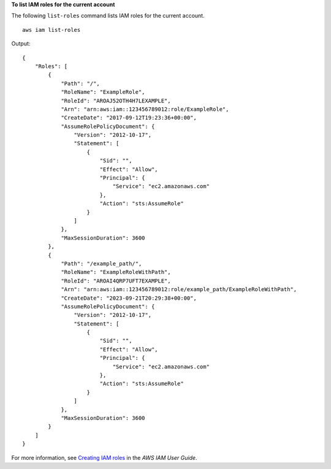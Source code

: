 **To list IAM roles for the current account**

The following ``list-roles`` command lists IAM roles for the current account. ::

    aws iam list-roles

Output::

    {
        "Roles": [
            {
                "Path": "/",
                "RoleName": "ExampleRole",
                "RoleId": "AROAJ52OTH4H7LEXAMPLE",
                "Arn": "arn:aws:iam::123456789012:role/ExampleRole",
                "CreateDate": "2017-09-12T19:23:36+00:00",
                "AssumeRolePolicyDocument": {
                    "Version": "2012-10-17",
                    "Statement": [
                        {
                            "Sid": "",
                            "Effect": "Allow",
                            "Principal": {
                                "Service": "ec2.amazonaws.com"
                            },
                            "Action": "sts:AssumeRole"
                        }
                    ]
                },
                "MaxSessionDuration": 3600
            },
            {
                "Path": "/example_path/",
                "RoleName": "ExampleRoleWithPath",
                "RoleId": "AROAI4QRP7UFT7EXAMPLE",
                "Arn": "arn:aws:iam::123456789012:role/example_path/ExampleRoleWithPath",
                "CreateDate": "2023-09-21T20:29:38+00:00",
                "AssumeRolePolicyDocument": {
                    "Version": "2012-10-17",
                    "Statement": [
                        {
                            "Sid": "",
                            "Effect": "Allow",
                            "Principal": {
                                "Service": "ec2.amazonaws.com"
                            },
                            "Action": "sts:AssumeRole"
                        }
                    ]
                },
                "MaxSessionDuration": 3600
            }
        ]
    }

For more information, see `Creating IAM roles <https://docs.aws.amazon.com/IAM/latest/UserGuide/id_roles_create.html>`__ in the *AWS IAM User Guide*.